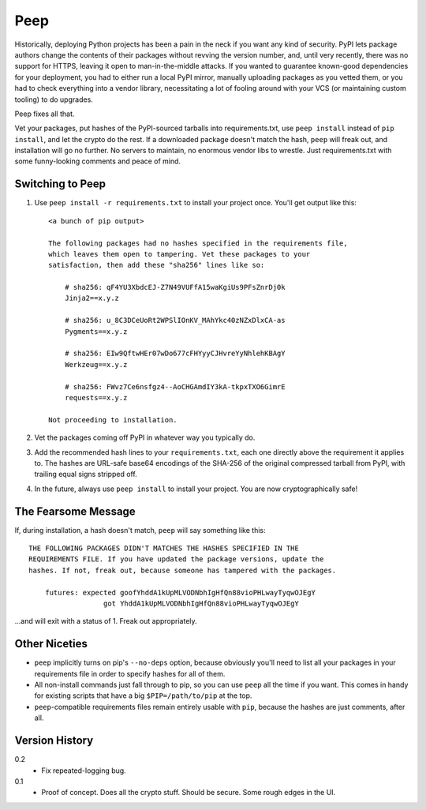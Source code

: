 ====
Peep
====

Historically, deploying Python projects has been a pain in the neck if you want
any kind of security. PyPI lets package authors change the contents of their
packages without revving the version number, and, until very recently, there
was no support for HTTPS, leaving it open to man-in-the-middle attacks. If you
wanted to guarantee known-good dependencies for your deployment, you had to
either run a local PyPI mirror, manually uploading packages as you vetted them,
or you had to check everything into a vendor library, necessitating a lot of
fooling around with your VCS (or maintaining custom tooling) to do upgrades.

Peep fixes all that.

Vet your packages, put hashes of the PyPI-sourced tarballs into
requirements.txt, use ``peep install`` instead of ``pip install``, and let the
crypto do the rest. If a downloaded package doesn't match the hash, ``peep``
will freak out, and installation will go no further. No servers to maintain, no
enormous vendor libs to wrestle. Just requirements.txt with some funny-looking
comments and peace of mind.


Switching to Peep
=================

1. Use ``peep install -r requirements.txt`` to install your project once.
   You'll get output like this::

    <a bunch of pip output>

    The following packages had no hashes specified in the requirements file,
    which leaves them open to tampering. Vet these packages to your
    satisfaction, then add these "sha256" lines like so:

        # sha256: qF4YU3XbdcEJ-Z7N49VUFfA15waKgiUs9PFsZnrDj0k
        Jinja2==x.y.z

        # sha256: u_8C3DCeUoRt2WPSlIOnKV_MAhYkc40zNZxDlxCA-as
        Pygments==x.y.z

        # sha256: EIw9QftwHEr07wDo677cFHYyyCJHvreYyNhlehKBAgY
        Werkzeug==x.y.z

        # sha256: FWvz7Ce6nsfgz4--AoCHGAmdIY3kA-tkpxTXO6GimrE
        requests==x.y.z

    Not proceeding to installation.
2. Vet the packages coming off PyPI in whatever way you typically do.
3. Add the recommended hash lines to your ``requirements.txt``, each one
   directly above the requirement it applies to. The hashes are URL-safe base64
   encodings of the SHA-256 of the original compressed tarball from PyPI, with
   trailing equal signs stripped off.
4. In the future, always use ``peep install`` to install your project. You are
   now cryptographically safe!


The Fearsome Message
====================

If, during installation, a hash doesn't match, ``peep`` will say something like
this::

    THE FOLLOWING PACKAGES DIDN'T MATCHES THE HASHES SPECIFIED IN THE
    REQUIREMENTS FILE. If you have updated the package versions, update the
    hashes. If not, freak out, because someone has tampered with the packages.

        futures: expected goofYhddA1kUpMLVODNbhIgHfQn88vioPHLwayTyqwOJEgY
                      got YhddA1kUpMLVODNbhIgHfQn88vioPHLwayTyqwOJEgY

...and will exit with a status of 1. Freak out appropriately.


Other Niceties
==============

* ``peep`` implicitly turns on pip's ``--no-deps`` option, because obviously
  you'll need to list all your packages in your requirements file in order to
  specify hashes for all of them.
* All non-install commands just fall through to pip, so you can use ``peep``
  all the time if you want. This comes in handy for existing scripts that have
  a big ``$PIP=/path/to/pip`` at the top.
* ``peep``-compatible requirements files remain entirely usable with ``pip``,
  because the hashes are just comments, after all.


Version History
===============

0.2
  * Fix repeated-logging bug.

0.1
  * Proof of concept. Does all the crypto stuff. Should be secure. Some rough
    edges in the UI.
